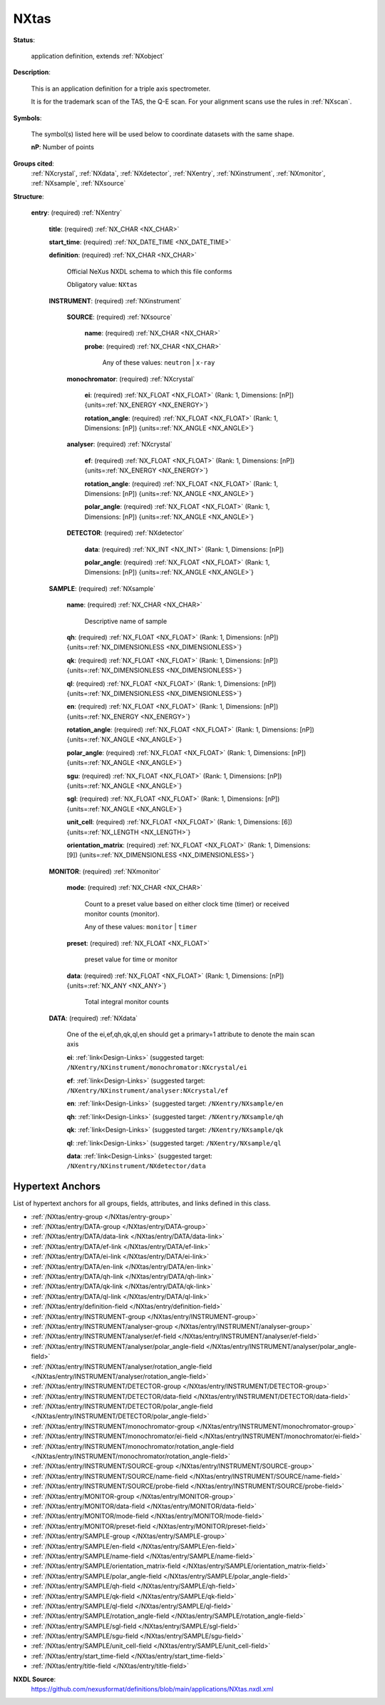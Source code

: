 .. auto-generated by dev_tools.docs.nxdl from the NXDL source applications/NXtas.nxdl.xml -- DO NOT EDIT

.. index::
    ! NXtas (application definition)
    ! tas (application definition)
    see: tas (application definition); NXtas

.. _NXtas:

=====
NXtas
=====

**Status**:

  application definition, extends :ref:`NXobject`

**Description**:

  This is an application definition for a triple axis spectrometer.

  It is for the trademark scan of the TAS, the Q-E scan. 
  For your alignment scans use the rules in :ref:`NXscan`.

**Symbols**:

  The symbol(s) listed here will be used below to coordinate datasets with the same shape.

  **nP**: Number of points

**Groups cited**:
  :ref:`NXcrystal`, :ref:`NXdata`, :ref:`NXdetector`, :ref:`NXentry`, :ref:`NXinstrument`, :ref:`NXmonitor`, :ref:`NXsample`, :ref:`NXsource`

.. index:: NXentry (base class); used in application definition, NXinstrument (base class); used in application definition, NXsource (base class); used in application definition, NXcrystal (base class); used in application definition, NXdetector (base class); used in application definition, NXsample (base class); used in application definition, NXmonitor (base class); used in application definition, NXdata (base class); used in application definition

**Structure**:

  .. _/NXtas/entry-group:

  **entry**: (required) :ref:`NXentry`


    .. _/NXtas/entry/title-field:

    .. index:: title (field)

    **title**: (required) :ref:`NX_CHAR <NX_CHAR>`


    .. _/NXtas/entry/start_time-field:

    .. index:: start_time (field)

    **start_time**: (required) :ref:`NX_DATE_TIME <NX_DATE_TIME>`


    .. _/NXtas/entry/definition-field:

    .. index:: definition (field)

    **definition**: (required) :ref:`NX_CHAR <NX_CHAR>`

      Official NeXus NXDL schema to which this file conforms

      Obligatory value: ``NXtas``

    .. _/NXtas/entry/INSTRUMENT-group:

    **INSTRUMENT**: (required) :ref:`NXinstrument`


      .. _/NXtas/entry/INSTRUMENT/SOURCE-group:

      **SOURCE**: (required) :ref:`NXsource`


        .. _/NXtas/entry/INSTRUMENT/SOURCE/name-field:

        .. index:: name (field)

        **name**: (required) :ref:`NX_CHAR <NX_CHAR>`


        .. _/NXtas/entry/INSTRUMENT/SOURCE/probe-field:

        .. index:: probe (field)

        **probe**: (required) :ref:`NX_CHAR <NX_CHAR>`


          Any of these values: ``neutron`` | ``x-ray``

      .. _/NXtas/entry/INSTRUMENT/monochromator-group:

      **monochromator**: (required) :ref:`NXcrystal`


        .. _/NXtas/entry/INSTRUMENT/monochromator/ei-field:

        .. index:: ei (field)

        **ei**: (required) :ref:`NX_FLOAT <NX_FLOAT>` (Rank: 1, Dimensions: [nP]) {units=\ :ref:`NX_ENERGY <NX_ENERGY>`}


        .. _/NXtas/entry/INSTRUMENT/monochromator/rotation_angle-field:

        .. index:: rotation_angle (field)

        **rotation_angle**: (required) :ref:`NX_FLOAT <NX_FLOAT>` (Rank: 1, Dimensions: [nP]) {units=\ :ref:`NX_ANGLE <NX_ANGLE>`}


      .. _/NXtas/entry/INSTRUMENT/analyser-group:

      **analyser**: (required) :ref:`NXcrystal`


        .. _/NXtas/entry/INSTRUMENT/analyser/ef-field:

        .. index:: ef (field)

        **ef**: (required) :ref:`NX_FLOAT <NX_FLOAT>` (Rank: 1, Dimensions: [nP]) {units=\ :ref:`NX_ENERGY <NX_ENERGY>`}


        .. _/NXtas/entry/INSTRUMENT/analyser/rotation_angle-field:

        .. index:: rotation_angle (field)

        **rotation_angle**: (required) :ref:`NX_FLOAT <NX_FLOAT>` (Rank: 1, Dimensions: [nP]) {units=\ :ref:`NX_ANGLE <NX_ANGLE>`}


        .. _/NXtas/entry/INSTRUMENT/analyser/polar_angle-field:

        .. index:: polar_angle (field)

        **polar_angle**: (required) :ref:`NX_FLOAT <NX_FLOAT>` (Rank: 1, Dimensions: [nP]) {units=\ :ref:`NX_ANGLE <NX_ANGLE>`}


      .. _/NXtas/entry/INSTRUMENT/DETECTOR-group:

      **DETECTOR**: (required) :ref:`NXdetector`


        .. _/NXtas/entry/INSTRUMENT/DETECTOR/data-field:

        .. index:: data (field)

        **data**: (required) :ref:`NX_INT <NX_INT>` (Rank: 1, Dimensions: [nP])


        .. _/NXtas/entry/INSTRUMENT/DETECTOR/polar_angle-field:

        .. index:: polar_angle (field)

        **polar_angle**: (required) :ref:`NX_FLOAT <NX_FLOAT>` (Rank: 1, Dimensions: [nP]) {units=\ :ref:`NX_ANGLE <NX_ANGLE>`}


    .. _/NXtas/entry/SAMPLE-group:

    **SAMPLE**: (required) :ref:`NXsample`


      .. _/NXtas/entry/SAMPLE/name-field:

      .. index:: name (field)

      **name**: (required) :ref:`NX_CHAR <NX_CHAR>`

        Descriptive name of sample

      .. _/NXtas/entry/SAMPLE/qh-field:

      .. index:: qh (field)

      **qh**: (required) :ref:`NX_FLOAT <NX_FLOAT>` (Rank: 1, Dimensions: [nP]) {units=\ :ref:`NX_DIMENSIONLESS <NX_DIMENSIONLESS>`}


      .. _/NXtas/entry/SAMPLE/qk-field:

      .. index:: qk (field)

      **qk**: (required) :ref:`NX_FLOAT <NX_FLOAT>` (Rank: 1, Dimensions: [nP]) {units=\ :ref:`NX_DIMENSIONLESS <NX_DIMENSIONLESS>`}


      .. _/NXtas/entry/SAMPLE/ql-field:

      .. index:: ql (field)

      **ql**: (required) :ref:`NX_FLOAT <NX_FLOAT>` (Rank: 1, Dimensions: [nP]) {units=\ :ref:`NX_DIMENSIONLESS <NX_DIMENSIONLESS>`}


      .. _/NXtas/entry/SAMPLE/en-field:

      .. index:: en (field)

      **en**: (required) :ref:`NX_FLOAT <NX_FLOAT>` (Rank: 1, Dimensions: [nP]) {units=\ :ref:`NX_ENERGY <NX_ENERGY>`}


      .. _/NXtas/entry/SAMPLE/rotation_angle-field:

      .. index:: rotation_angle (field)

      **rotation_angle**: (required) :ref:`NX_FLOAT <NX_FLOAT>` (Rank: 1, Dimensions: [nP]) {units=\ :ref:`NX_ANGLE <NX_ANGLE>`}


      .. _/NXtas/entry/SAMPLE/polar_angle-field:

      .. index:: polar_angle (field)

      **polar_angle**: (required) :ref:`NX_FLOAT <NX_FLOAT>` (Rank: 1, Dimensions: [nP]) {units=\ :ref:`NX_ANGLE <NX_ANGLE>`}


      .. _/NXtas/entry/SAMPLE/sgu-field:

      .. index:: sgu (field)

      **sgu**: (required) :ref:`NX_FLOAT <NX_FLOAT>` (Rank: 1, Dimensions: [nP]) {units=\ :ref:`NX_ANGLE <NX_ANGLE>`}


      .. _/NXtas/entry/SAMPLE/sgl-field:

      .. index:: sgl (field)

      **sgl**: (required) :ref:`NX_FLOAT <NX_FLOAT>` (Rank: 1, Dimensions: [nP]) {units=\ :ref:`NX_ANGLE <NX_ANGLE>`}


      .. _/NXtas/entry/SAMPLE/unit_cell-field:

      .. index:: unit_cell (field)

      **unit_cell**: (required) :ref:`NX_FLOAT <NX_FLOAT>` (Rank: 1, Dimensions: [6]) {units=\ :ref:`NX_LENGTH <NX_LENGTH>`}


      .. _/NXtas/entry/SAMPLE/orientation_matrix-field:

      .. index:: orientation_matrix (field)

      **orientation_matrix**: (required) :ref:`NX_FLOAT <NX_FLOAT>` (Rank: 1, Dimensions: [9]) {units=\ :ref:`NX_DIMENSIONLESS <NX_DIMENSIONLESS>`}


    .. _/NXtas/entry/MONITOR-group:

    **MONITOR**: (required) :ref:`NXmonitor`


      .. _/NXtas/entry/MONITOR/mode-field:

      .. index:: mode (field)

      **mode**: (required) :ref:`NX_CHAR <NX_CHAR>`

        Count to a preset value based on either clock time (timer)
        or received monitor counts (monitor).

        Any of these values: ``monitor`` | ``timer``

      .. _/NXtas/entry/MONITOR/preset-field:

      .. index:: preset (field)

      **preset**: (required) :ref:`NX_FLOAT <NX_FLOAT>`

        preset value for time or monitor

      .. _/NXtas/entry/MONITOR/data-field:

      .. index:: data (field)

      **data**: (required) :ref:`NX_FLOAT <NX_FLOAT>` (Rank: 1, Dimensions: [nP]) {units=\ :ref:`NX_ANY <NX_ANY>`}

        Total integral monitor counts

    .. _/NXtas/entry/DATA-group:

    **DATA**: (required) :ref:`NXdata`

      One of the ei,ef,qh,qk,ql,en should get a primary=1 attribute to denote the main scan axis

      .. _/NXtas/entry/DATA/ei-link:

      **ei**: :ref:`link<Design-Links>` (suggested target: ``/NXentry/NXinstrument/monochromator:NXcrystal/ei``


      .. _/NXtas/entry/DATA/ef-link:

      **ef**: :ref:`link<Design-Links>` (suggested target: ``/NXentry/NXinstrument/analyser:NXcrystal/ef``


      .. _/NXtas/entry/DATA/en-link:

      **en**: :ref:`link<Design-Links>` (suggested target: ``/NXentry/NXsample/en``


      .. _/NXtas/entry/DATA/qh-link:

      **qh**: :ref:`link<Design-Links>` (suggested target: ``/NXentry/NXsample/qh``


      .. _/NXtas/entry/DATA/qk-link:

      **qk**: :ref:`link<Design-Links>` (suggested target: ``/NXentry/NXsample/qk``


      .. _/NXtas/entry/DATA/ql-link:

      **ql**: :ref:`link<Design-Links>` (suggested target: ``/NXentry/NXsample/ql``


      .. _/NXtas/entry/DATA/data-link:

      **data**: :ref:`link<Design-Links>` (suggested target: ``/NXentry/NXinstrument/NXdetector/data``



Hypertext Anchors
-----------------

List of hypertext anchors for all groups, fields,
attributes, and links defined in this class.


* :ref:`/NXtas/entry-group </NXtas/entry-group>`
* :ref:`/NXtas/entry/DATA-group </NXtas/entry/DATA-group>`
* :ref:`/NXtas/entry/DATA/data-link </NXtas/entry/DATA/data-link>`
* :ref:`/NXtas/entry/DATA/ef-link </NXtas/entry/DATA/ef-link>`
* :ref:`/NXtas/entry/DATA/ei-link </NXtas/entry/DATA/ei-link>`
* :ref:`/NXtas/entry/DATA/en-link </NXtas/entry/DATA/en-link>`
* :ref:`/NXtas/entry/DATA/qh-link </NXtas/entry/DATA/qh-link>`
* :ref:`/NXtas/entry/DATA/qk-link </NXtas/entry/DATA/qk-link>`
* :ref:`/NXtas/entry/DATA/ql-link </NXtas/entry/DATA/ql-link>`
* :ref:`/NXtas/entry/definition-field </NXtas/entry/definition-field>`
* :ref:`/NXtas/entry/INSTRUMENT-group </NXtas/entry/INSTRUMENT-group>`
* :ref:`/NXtas/entry/INSTRUMENT/analyser-group </NXtas/entry/INSTRUMENT/analyser-group>`
* :ref:`/NXtas/entry/INSTRUMENT/analyser/ef-field </NXtas/entry/INSTRUMENT/analyser/ef-field>`
* :ref:`/NXtas/entry/INSTRUMENT/analyser/polar_angle-field </NXtas/entry/INSTRUMENT/analyser/polar_angle-field>`
* :ref:`/NXtas/entry/INSTRUMENT/analyser/rotation_angle-field </NXtas/entry/INSTRUMENT/analyser/rotation_angle-field>`
* :ref:`/NXtas/entry/INSTRUMENT/DETECTOR-group </NXtas/entry/INSTRUMENT/DETECTOR-group>`
* :ref:`/NXtas/entry/INSTRUMENT/DETECTOR/data-field </NXtas/entry/INSTRUMENT/DETECTOR/data-field>`
* :ref:`/NXtas/entry/INSTRUMENT/DETECTOR/polar_angle-field </NXtas/entry/INSTRUMENT/DETECTOR/polar_angle-field>`
* :ref:`/NXtas/entry/INSTRUMENT/monochromator-group </NXtas/entry/INSTRUMENT/monochromator-group>`
* :ref:`/NXtas/entry/INSTRUMENT/monochromator/ei-field </NXtas/entry/INSTRUMENT/monochromator/ei-field>`
* :ref:`/NXtas/entry/INSTRUMENT/monochromator/rotation_angle-field </NXtas/entry/INSTRUMENT/monochromator/rotation_angle-field>`
* :ref:`/NXtas/entry/INSTRUMENT/SOURCE-group </NXtas/entry/INSTRUMENT/SOURCE-group>`
* :ref:`/NXtas/entry/INSTRUMENT/SOURCE/name-field </NXtas/entry/INSTRUMENT/SOURCE/name-field>`
* :ref:`/NXtas/entry/INSTRUMENT/SOURCE/probe-field </NXtas/entry/INSTRUMENT/SOURCE/probe-field>`
* :ref:`/NXtas/entry/MONITOR-group </NXtas/entry/MONITOR-group>`
* :ref:`/NXtas/entry/MONITOR/data-field </NXtas/entry/MONITOR/data-field>`
* :ref:`/NXtas/entry/MONITOR/mode-field </NXtas/entry/MONITOR/mode-field>`
* :ref:`/NXtas/entry/MONITOR/preset-field </NXtas/entry/MONITOR/preset-field>`
* :ref:`/NXtas/entry/SAMPLE-group </NXtas/entry/SAMPLE-group>`
* :ref:`/NXtas/entry/SAMPLE/en-field </NXtas/entry/SAMPLE/en-field>`
* :ref:`/NXtas/entry/SAMPLE/name-field </NXtas/entry/SAMPLE/name-field>`
* :ref:`/NXtas/entry/SAMPLE/orientation_matrix-field </NXtas/entry/SAMPLE/orientation_matrix-field>`
* :ref:`/NXtas/entry/SAMPLE/polar_angle-field </NXtas/entry/SAMPLE/polar_angle-field>`
* :ref:`/NXtas/entry/SAMPLE/qh-field </NXtas/entry/SAMPLE/qh-field>`
* :ref:`/NXtas/entry/SAMPLE/qk-field </NXtas/entry/SAMPLE/qk-field>`
* :ref:`/NXtas/entry/SAMPLE/ql-field </NXtas/entry/SAMPLE/ql-field>`
* :ref:`/NXtas/entry/SAMPLE/rotation_angle-field </NXtas/entry/SAMPLE/rotation_angle-field>`
* :ref:`/NXtas/entry/SAMPLE/sgl-field </NXtas/entry/SAMPLE/sgl-field>`
* :ref:`/NXtas/entry/SAMPLE/sgu-field </NXtas/entry/SAMPLE/sgu-field>`
* :ref:`/NXtas/entry/SAMPLE/unit_cell-field </NXtas/entry/SAMPLE/unit_cell-field>`
* :ref:`/NXtas/entry/start_time-field </NXtas/entry/start_time-field>`
* :ref:`/NXtas/entry/title-field </NXtas/entry/title-field>`

**NXDL Source**:
  https://github.com/nexusformat/definitions/blob/main/applications/NXtas.nxdl.xml
